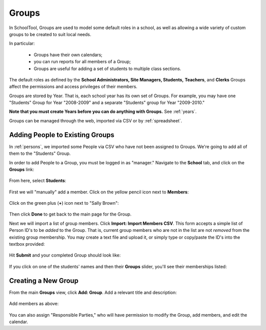 .. _groups:

Groups
======

In SchoolTool, Groups are used to model some default roles in a school, as well as allowing a wide variety of custom groups to be created to suit local needs.

In particular:

  * Groups have their own calendars;
  * you can run reports for all members of a Group;
  * Groups are useful for adding a set of students to multiple class sections.

The default roles as defined by the **School Administrators, Site Managers, Students,** **Teachers**, and **Clerks** Groups affect the permissions and access privileges of their members.

Groups are stored by Year.  That is, each school year has its own set of Groups.  For example, you may have one "Students" Group for Year "2008-2009" and a separate "Students" group for Year "2009-2010."

**Note that you must create Years before you can do anything with Groups.**  See :ref:`years`.

Groups can be managed through the web, imported via CSV or by :ref:`spreadsheet`.

Adding People to Existing Groups
--------------------------------

In :ref:`persons`, we imported some People via CSV who have not been assigned to Groups.  We're going to add all of them to the "Students" Group.

In order to add People to a Group, you must be logged in as "manager." Navigate to the **School** tab, and click on the **Groups** link:

   .. image:: images/groups-0.png

From here, select **Students**:

   .. image:: images/groups-1.png

First we will "manually" add a member.  Click on the yellow pencil icon next to **Members**:

   .. image:: images/groups-2.png

Click on the green plus (**+**) icon next to "Sally Brown":

   .. image:: images/groups-3.png

Then click **Done** to get back to the main page for the Group.

Next we will import a list of group members.  Click **Import:  Import Members CSV**.  This form accepts a simple list of Person ID's to be *added* to the Group.  That is, current group members who are not in the list are not *removed* from the existing group membership.  You may create a text file and upload it, or simply type or copy/paste the ID's into the textbox provided:

   .. image:: images/groups-4.png

Hit **Submit** and your completed Group should look like:

   .. image:: images/groups-5.png

If you click on one of the students' names and then their **Groups** slider, you'll see their memberships listed:

   .. image:: images/groups-6.png

Creating a New Group
--------------------

From the main **Groups** view, click **Add: Group**.  Add a relevant title and description:

   .. image:: images/groups-7.png

Add members as above:

   .. image:: images/groups-8.png

You can also assign "Responsible Parties," who will have permission to modify the Group, add members, and edit the calendar.

